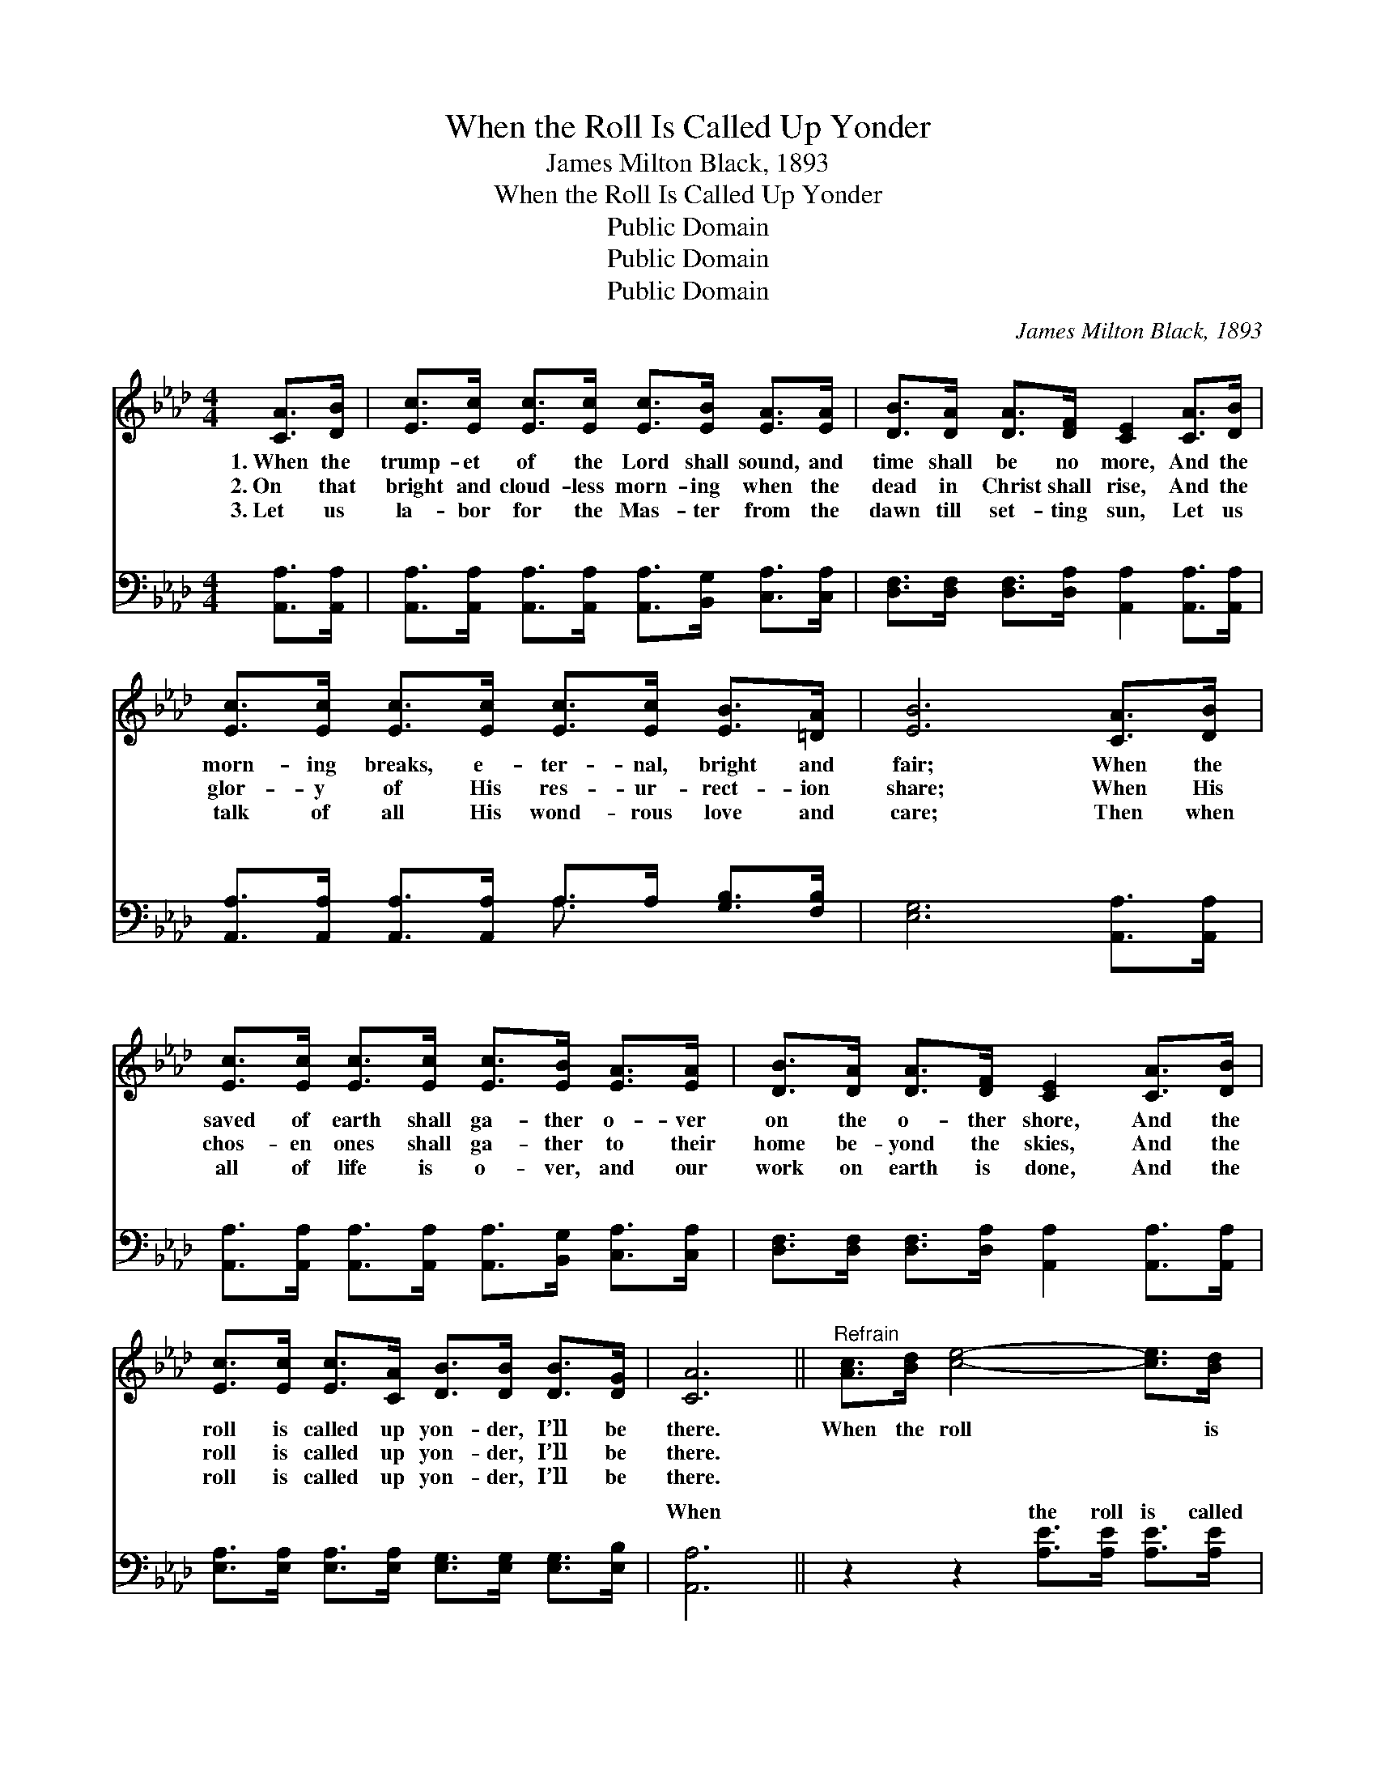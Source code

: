 X:1
T:When the Roll Is Called Up Yonder
T:James Milton Black, 1893
T:When the Roll Is Called Up Yonder
T:Public Domain
T:Public Domain
T:Public Domain
C:James Milton Black, 1893
Z:Public Domain
%%score 1 ( 2 3 )
L:1/8
M:4/4
K:Ab
V:1 treble 
V:2 bass 
V:3 bass 
V:1
 [CA]>[DB] | [Ec]>[Ec] [Ec]>[Ec] [Ec]>[EB] [EA]>[EA] | [DB]>[DA] [DA]>[DF] [CE]2 [CA]>[DB] | %3
w: 1.~When the|trump- et of the Lord shall sound, and|time shall be no more, And the|
w: 2.~On that|bright and cloud- less morn- ing when the|dead in Christ shall rise, And the|
w: 3.~Let us|la- bor for the Mas- ter from the|dawn till set- ting sun, Let us|
 [Ec]>[Ec] [Ec]>[Ec] [Ec]>[Ec] [EB]>[=DA] | [EB]6 [CA]>[DB] | %5
w: morn- ing breaks, e- ter- nal, bright and|fair; When the|
w: glor- y of His res- ur- rect- ion|share; When His|
w: talk of all His wond- rous love and|care; Then when|
 [Ec]>[Ec] [Ec]>[Ec] [Ec]>[EB] [EA]>[EA] | [DB]>[DA] [DA]>[DF] [CE]2 [CA]>[DB] | %7
w: saved of earth shall ga- ther o- ver|on the o- ther shore, And the|
w: chos- en ones shall ga- ther to their|home be- yond the skies, And the|
w: all of life is o- ver, and our|work on earth is done, And the|
 [Ec]>[Ec] [Ec]>[CA] [DB]>[DB] [DB]>[DG] | [CA]6 ||"^Refrain" [Ac]>[Bd] [ce]4- [ce]>[Bd] | %10
w: roll is called up yon- der, I’ll be|there.|When the roll * is|
w: roll is called up yon- der, I’ll be|there.||
w: roll is called up yon- der, I’ll be|there.||
 [Ac]>[Bd] [ce]4 [Ac]2 | [Ac]>[Ac] [Bd]4- [Bd]>[Ac] | [GB]>[Ac] [Bd]4 [GB]2 | %13
w: called up yon- der,|When the roll * is|called up yon- der,|
w: |||
w: |||
 [Ac]>[Bd] [ce]4- [ce]>[Ac] | [EB]>[EA] [FA]4 [Fd]2 | [Fd]>[FB] [Ec]>[Ec] [Ec]>[CA] [DB]>[DB] | %16
w: When the roll * is|called up yon- der,|When the roll is called up yon- der,|
w: |||
w: |||
 [DB]>[DG] [CA]6 |] %17
w: I’ll be there.|
w: |
w: |
V:2
 [A,,A,]>[A,,A,] | [A,,A,]>[A,,A,] [A,,A,]>[A,,A,] [A,,A,]>[B,,G,] [C,A,]>[C,A,] | %2
w: ~ ~|~ ~ ~ ~ ~ ~ ~ ~|
 [D,F,]>[D,F,] [D,F,]>[D,A,] [A,,A,]2 [A,,A,]>[A,,A,] | %3
w: ~ ~ ~ ~ ~ ~ ~|
 [A,,A,]>[A,,A,] [A,,A,]>[A,,A,] A,>A, [G,B,]>[F,B,] | [E,G,]6 [A,,A,]>[A,,A,] | %5
w: ~ ~ ~ ~ ~ ~ ~ ~|~ ~ ~|
 [A,,A,]>[A,,A,] [A,,A,]>[A,,A,] [A,,A,]>[B,,G,] [C,A,]>[C,A,] | %6
w: ~ ~ ~ ~ ~ ~ ~ ~|
 [D,F,]>[D,F,] [D,F,]>[D,A,] [A,,A,]2 [A,,A,]>[A,,A,] | %7
w: ~ ~ ~ ~ ~ ~ ~|
 [E,A,]>[E,A,] [E,A,]>[E,A,] [E,G,]>[E,G,] [E,G,]>[E,B,] | [A,,A,]6 || %9
w: ~ ~ ~ ~ ~ ~ ~ ~|When|
 z2 z2 [A,E]>[A,E] [A,E]>[A,E] | [A,E]>[A,E] [A,E]>[A,E] [A,E]>[A,E] [A,E]2 | %11
w: the roll is called|up yon- der, I’ll be there. When|
 z2 z2 [E,E]>[E,E] [E,E]>[E,E] | [E,E]>[E,E] [E,E]>[E,E] [E,E]>[E,E] [E,E]2 | %13
w: the roll is called|up yon- der, I’ll be there. When|
 z2 z2 [A,E]>[A,E] [A,E]>[A,E] | [A,D]>[A,C] [D,D]4 [D,A,]2 | %15
w: the roll is called|up yon- der, When|
 [D,A,]>[D,A,] [E,A,]>[E,A,] [E,A,]>[E,A,] [E,A,]>[E,A,] | [E,A,]>[E,B,] [A,,A,]6 |] %17
w: the roll is called up yon- der, I’ll|be there. *|
V:3
 x2 | x8 | x8 | x4 A,3/2 x5/2 | x8 | x8 | x8 | x8 | x6 || x8 | x8 | x8 | x8 | x8 | x8 | x8 | x8 |] %17
w: |||~||||||||||||||

